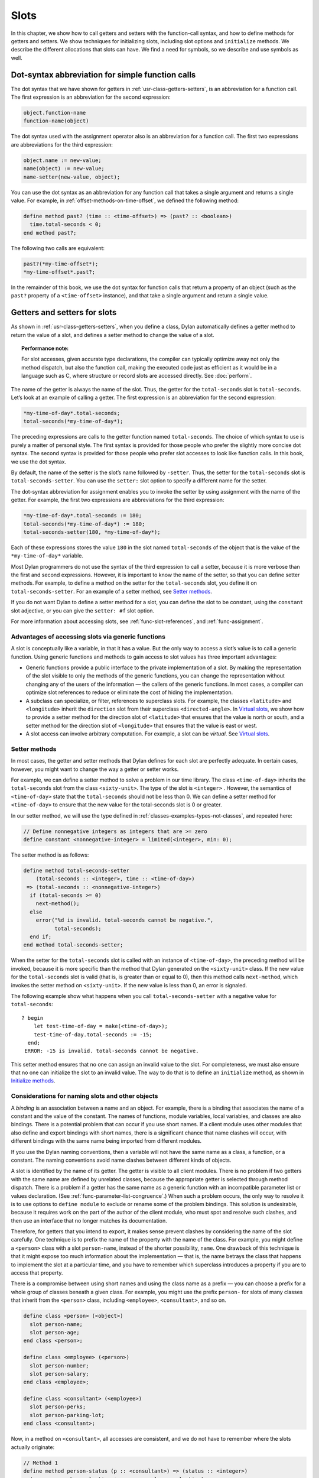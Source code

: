 Slots
=====

In this chapter, we show how to call getters and setters with the
function-call syntax, and how to define methods for getters and setters.
We show techniques for initializing slots, including slot options and
``initialize`` methods. We describe the different allocations that slots
can have. We find a need for symbols, so we describe and use symbols as
well.

Dot-syntax abbreviation for simple function calls
-------------------------------------------------

The dot syntax that we have shown for getters in :ref:`usr-class-getters-setters`,
is an abbreviation for a function call. The first expression is an
abbreviation for the second expression:

.. code-block:: dylan

    object.function-name
    function-name(object)

The dot syntax used with the assignment operator also is an abbreviation
for a function call. The first two expressions are abbreviations for the
third expression:

.. code-block:: dylan

    object.name := new-value;
    name(object) := new-value;
    name-setter(new-value, object);

You can use the dot syntax as an abbreviation for any function call that
takes a single argument and returns a single value. For example, in
:ref:`offset-methods-on-time-offset`, we defined the following method:

.. code-block:: dylan

    define method past? (time :: <time-offset>) => (past? :: <boolean>)
      time.total-seconds < 0;
    end method past?;

The following two calls are equivalent:

.. code-block:: dylan

    past?(*my-time-offset*);
    *my-time-offset*.past?;

In the remainder of this book, we use the dot syntax for function calls
that return a property of an object (such as the ``past?`` property of a
``<time-offset>`` instance), and that take a single argument and return a
single value.

Getters and setters for slots
-----------------------------

As shown in :ref:`usr-class-getters-setters`, when you define a class, Dylan
automatically defines a getter method to return the value of a slot, and
defines a setter method to change the value of a slot.

.. topic:: Performance note:

   For slot accesses, given accurate type declarations, the compiler can
   typically optimize away not only the method dispatch, but also the
   function call, making the executed code just as efficient as it would be
   in a language such as C, where structure or record slots are accessed
   directly. See :doc:`perform`.

The name of the getter is always the name of the slot. Thus, the getter
for the ``total-seconds`` slot is ``total-seconds``. Let’s look at an
example of calling a getter. The first expression is an abbreviation for
the second expression:

.. code-block:: dylan

    *my-time-of-day*.total-seconds;
    total-seconds(*my-time-of-day*);

The preceding expressions are calls to the getter function named
``total-seconds``. The choice of which syntax to use is purely a matter
of personal style. The first syntax is provided for those people who
prefer the slightly more concise dot syntax. The second syntax is
provided for those people who prefer slot accesses to look like function
calls. In this book, we use the dot syntax.

By default, the name of the setter is the slot’s name followed by
``-setter``. Thus, the setter for the ``total-seconds`` slot is
``total-seconds-setter``. You can use the ``setter:`` slot option to
specify a different name for the setter.

The dot-syntax abbreviation for assignment enables you to invoke the
setter by using assignment with the name of the getter. For example, the
first two expressions are abbreviations for the third expression:

.. code-block:: dylan

    *my-time-of-day*.total-seconds := 180;
    total-seconds(*my-time-of-day*) := 180;
    total-seconds-setter(180, *my-time-of-day*);

Each of these expressions stores the value ``180`` in the slot named
``total-seconds`` of the object that is the value of the
``*my-time-of-day*`` variable.

Most Dylan programmers do not use the syntax of the third expression to
call a setter, because it is more verbose than the first and second
expressions. However, it is important to know the name of the setter, so
that you can define setter methods. For example, to define a method on
the setter for the ``total-seconds`` slot, you define it on
``total-seconds-setter``. For an example of a setter method, see
`Setter methods`_.

If you do not want Dylan to define a setter method for a slot, you can
define the slot to be constant, using the ``constant`` slot adjective, or
you can give the ``setter: #f`` slot option.

For more information about accessing slots, see :ref:`func-slot-references`,
and :ref:`func-assignment`.

Advantages of accessing slots via generic functions
~~~~~~~~~~~~~~~~~~~~~~~~~~~~~~~~~~~~~~~~~~~~~~~~~~~

A slot is conceptually like a variable, in that it has a value. But the
only way to access a slot’s value is to call a generic function. Using
generic functions and methods to gain access to slot values has three
important advantages:

- Generic functions provide a public interface to the private
  implementation of a slot. By making the representation of the slot
  visible to only the methods of the generic functions, you can change
  the representation without changing any of the users of the
  information — the callers of the generic functions. In most cases, a
  compiler can optimize slot references to reduce or eliminate the cost
  of hiding the implementation.
- A subclass can specialize, or filter, references to superclass slots.
  For example, the classes ``<latitude>`` and ``<longitude>`` inherit the
  ``direction`` slot from their superclass ``<directed-angle>``. In
  `Virtual slots`_, we show how to provide a setter
  method for the direction slot of ``<latitude>`` that ensures that the
  value is north or south, and a setter method for the direction slot
  of ``<longitude>`` that ensures that the value is east or west.
- A slot access can involve arbitrary computation. For example, a slot
  can be *virtual*. See `Virtual slots`_.

.. _slots-setter-methods:

Setter methods
~~~~~~~~~~~~~~

In most cases, the getter and setter methods that Dylan defines for each
slot are perfectly adequate. In certain cases, however, you might want
to change the way a getter or setter works.

For example, we can define a setter method to solve a problem in our
time library. The class ``<time-of-day>`` inherits the ``total-seconds``
slot from the class ``<sixty-unit>``. The type of the slot is ``<integer>``
. However, the semantics of ``<time-of-day>`` state that the
``total-seconds`` should not be less than 0. We can define a setter method
for ``<time-of-day>`` to ensure that the new value for the total-seconds
slot is 0 or greater.

In our setter method, we will use the type defined in
:ref:`classes-examples-types-not-classes`, and repeated here:

.. code-block:: dylan

    // Define nonnegative integers as integers that are >= zero
    define constant <nonnegative-integer> = limited(<integer>, min: 0);

The setter method is as follows:

.. code-block:: dylan

    define method total-seconds-setter
        (total-seconds :: <integer>, time :: <time-of-day>)
     => (total-seconds :: <nonnegative-integer>)
      if (total-seconds >= 0)
        next-method();
      else
        error("%d is invalid. total-seconds cannot be negative.",
              total-seconds);
      end if;
    end method total-seconds-setter;

When the setter for the ``total-seconds`` slot is called with an instance
of ``<time-of-day>``, the preceding method will be invoked, because it is
more specific than the method that Dylan generated on the ``<sixty-unit>``
class. If the new value for the ``total-seconds`` slot is valid (that is,
is greater than or equal to 0), then this method calls ``next-method``,
which invokes the setter method on ``<sixty-unit>``. If the new value is
less than 0, an error is signaled.

The following example show what happens when you call
``total-seconds-setter`` with a negative value for ``total-seconds``::

    ? begin
        let test-time-of-day = make(<time-of-day>);
        test-time-of-day.total-seconds := -15;
      end;
     ERROR: -15 is invalid. total-seconds cannot be negative.

This setter method ensures that no one can assign an invalid value to
the slot. For completeness, we must also ensure that no one can
initialize the slot to an invalid value. The way to do that is to define
an ``initialize`` method, as shown in `Initialize methods`_.

Considerations for naming slots and other objects
~~~~~~~~~~~~~~~~~~~~~~~~~~~~~~~~~~~~~~~~~~~~~~~~~

A *binding* is an association between a name and an object. For example,
there is a binding that associates the name of a constant and the value
of the constant. The names of functions, module variables, local
variables, and classes are also bindings. There is a potential problem
that can occur if you use short names. If a client module uses other
modules that also define and export bindings with short names, there is
a significant chance that name clashes will occur, with different
bindings with the same name being imported from different modules.

If you use the Dylan naming conventions, then a variable will not have
the same name as a class, a function, or a constant. The naming
conventions avoid name clashes between different kinds of objects.

A slot is identified by the name of its getter. The getter is visible to
all client modules. There is no problem if two getters with the same
name are defined by unrelated classes, because the appropriate getter is
selected through method dispatch. There is a problem if a getter has the
same name as a generic function with an incompatible parameter list or
values declaration. (See :ref:`func-parameter-list-congruence`.) When
such a problem occurs, the only way to resolve it is to use options to
``define module`` to exclude or rename some of the problem bindings. This
solution is undesirable, because it requires work on the part of the author
of the client module, who must spot and resolve such clashes, and then use
an interface that no longer matches its documentation.

Therefore, for getters that you intend to export, it makes sense prevent
clashes by considering the name of the slot carefully. One technique is
to prefix the name of the property with the name of the class. For
example, you might define a ``<person>`` class with a slot ``person-name``,
instead of the shorter possibility, ``name``. One drawback of this
technique is that it might expose too much information about the
implementation — that is, the name betrays the class that happens to
implement the slot at a particular time, and you have to remember which
superclass introduces a property if you are to access that property.

There is a compromise between using short names and using the class name
as a prefix — you can choose a prefix for a whole group of classes
beneath a given class. For example, you might use the prefix ``person-``
for slots of many classes that inherit from the ``<person>`` class,
including ``<employee>``, ``<consultant>``, and so on.

.. code-block:: dylan

    define class <person> (<object>)
      slot person-name;
      slot person-age;
    end class <person>;

    define class <employee> (<person>)
      slot person-number;
      slot person-salary;
    end class <employee>;

    define class <consultant> (<employee>)
      slot person-perks;
      slot person-parking-lot;
    end class <consultant>;

Now, in a method on ``<consultant>``, all accesses are consistent, and we
do not have to remember where the slots actually originate:

.. code-block:: dylan

    // Method 1
    define method person-status (p :: <consultant>) => (status :: <integer>)
      (p.person-perks.evaluation + p.person-salary.evaluation)
        / p.person-age;
    end method person-status;

If we had defined the classes differently, such that we prefixed each
getter with the name of the class that defined it, the method would look
like this:

.. code-block:: dylan

    // Method 2
    define method person-status (p :: <consultant>) => (status :: <integer>)
      (p.consultant-perks.evaluation + p.employee-salary.evaluation)
        / p.person-age;
    end method person-status;

Method 2 is more difficult to write and read than is Method 1, and is
more fragile. If, at some point, all employees are allocated perks, then the
use of the ``consultant-perks`` getter becomes a problem.

.. topic:: Comparison with C++:

   In C++, the class is the namespace of its member functions. In Dylan,
   the module is the namespace of getters and setters.  In general, the
   module is the namespace of all module bindings, including generic
   functions; getters and setters are generic functions.

.. _slots-initialize-methods:

Initialize methods
------------------

Every time you call ``make`` to create an instance of a class,
``make`` calls the ``initialize`` generic function. The purpose
of the ``initialize`` generic function is to initialize the
instance before it is returned by ``make``. You can customize the
initialization by defining a method on ``initialize``. Methods for
``initialize`` receive the instance as the first argument, and receive
all keyword arguments given in the call to ``make``.

We define an ``initialize`` method:

.. code-block:: dylan

    define method initialize (time :: <time-of-day> #key)
      next-method();
      if (time.total-seconds < 0)
        error("%d is invalid. total-seconds cannot be negative",
              time.total-seconds);
      end if;
    end method initialize;

On line 2, we call ``next-method``. All methods for ``initialize`` should
call ``next-method`` as their first action, to allow any less specific
initializations (that is, ``initialize`` methods defined on superclasses)
to execute first. If you call ``next-method`` as the first action, then,
in the rest of the method, you can operate on an instance that has been
properly initialized by any ``initialize`` methods of superclasses. If you
forget to include the call to ``next-method``, your ``initialize`` method
will be operating on an improperly initialized instance.

Lines 3 through 6 contain the real action of this method. We check that
the value is valid. If it is invalid, we signal an error.

The following example shows what happens when ``total-seconds`` is not
valid when we are creating an instance::

    ? make(<time-of-day>, total-seconds: -15);
     ERROR: -15 is invalid. total-seconds cannot be negative.

Slot options for initialization of slots
----------------------------------------

Unlike variables and constants, slots can be *uninitialized*; that is,
you can create an instance without initializing all the slots. If you
call a getter for a slot that has not been initialized, Dylan signals an
error. In the following sections, we describe a variety of techniques
for avoiding the problem of accessing an uninitialized slot. The most
general technique is to define an ``initialize`` method for a slot, as
shown in `Initialize methods`_.

A slot can be uninitialized. Once a slot receives a value, however, it
will always have a value: There is no way to return a slot to the
uninitialized state. Sometimes it is useful to store in a slot a value
that means none. To make that possible, you need to define a new type
for that slot, as shown in :ref:`classes-examples-types-not-classes`. In Sections
`The init-value: slot option`_ through `The init-function: slot option`_,
we show techniques for initializing slots.

The ``init-value:`` slot option
~~~~~~~~~~~~~~~~~~~~~~~~~~~~~~~

We can use the ``init-value:`` slot option to give a default initial value
to a slot:

.. code-block:: dylan

    define abstract class <sixty-unit> (<object>)
      slot total-seconds :: <integer>,
        init-keyword: total-seconds:, init-value: 0;
    end class <sixty-unit>;

When we use ``make`` to create any subclass of ``<sixty-unit>`` (such as
``<time-of-day>``), and we do not supply the ``total-seconds:`` keyword to
``make``, the ``total-seconds`` slot is initialized to 0.

The ``init-value:`` slot option specifies an expression that is evaluated
once, before the first instance of the class is made, to yield a value.
Every time that an instance is made and the slot needs a default value,
this same value is used as the default.

In general, a slot receives its default initial value when no init
keyword is defined or when the caller does not supply the init-keyword
argument to ``make``.

The ``required-init-keyword:`` slot option
~~~~~~~~~~~~~~~~~~~~~~~~~~~~~~~~~~~~~~~~~~

Instead of giving the slot a default initial value, we can require the
caller of ``make`` to supply an init keyword for the slot. The
``required-init-keyword:`` slot option defines a required init keyword. If
the caller of ``make`` does not supply the required init keyword, then an
error is signaled.

.. code-block:: dylan

    define abstract class <sixty-unit> (<object>)
      slot total-seconds :: <integer>, required-init-keyword: total-seconds:;
    end class <sixty-unit>;

The ``total-seconds`` slot is defined in the ``<sixty-unit>`` class. By
making ``total-seconds:`` a required init keyword in this class, we make
it required for every class that inherits from it, including ``<time>``,
``<angle>``, and all their subclasses.

Slot options for an inherited slot
~~~~~~~~~~~~~~~~~~~~~~~~~~~~~~~~~~

You can define a slot in only one particular class in a set of classes
related by inheritance. You can use the ``inherited slot`` specification
to override the default initial value of an inherited slot, or the *init
function* of an inherited slot. See `The init-function: slot option`_.

In this example, assume that the ``<sixty-unit>`` class defines the
``total-seconds`` slot and the init keyword ``total-seconds:``, and
provides the default initial value of 0 for that slot, as shown:

.. code-block:: dylan

    define abstract class <sixty-unit> (<object>)
      slot total-seconds :: <integer>,
        init-keyword: total-seconds:, init-value: 0;
    end class <sixty-unit>;

    define abstract class <time> (<sixty-unit>)
    end class <time>;

The ``<time-offset>`` class provides a different default initial value for
the inherited slot ``total-seconds``:

.. code-block:: dylan

    define class <time-offset> (<time>)
      inherited slot total-seconds, init-value: encode-total-seconds(1, 0, 0);
    end class <time-offset>;

By using the ``inherited slot`` specification, we are not defining the
slot, but rather are stating that this slot is defined by a superclass.
We can then provide either a default initial value or an init function
for the inherited slot.

The ``init-function:`` slot option
~~~~~~~~~~~~~~~~~~~~~~~~~~~~~~~~~~

We can use the ``init-function:`` slot option to provide a function of no
arguments to be called to return a default initial value for the slot.
These functions are called *init functions*. They allow the initial
value of a slot to be an arbitrary computation.

.. code-block:: dylan

    define class <time-of-day> (<time>)
      inherited slot total-seconds, init-function: get-current-time;
    end class <time-of-day>;

Every time that we make an instance of the ``<time-of-day>`` class and we
need a default value for the ``total-seconds`` slot, the ``get-current-time``
function is called to provide an initial value. Here, we assume that
``get-current-time`` is available as a library function; it is not part
of the core Dylan language.

The ``init-function:`` slot option specifies an expression that is
evaluated once, before the first instance of the class is made, to yield
a function. The function must have no required arguments and must return
at least one value. Every time that an instance is made and the slot
needs a default value, this function is called with no arguments, and
the value that it returns is used as the default. An init function is
called during instance creation when no keyword argument is defined or
when an optional keyword argument is not passed to ``make``.

Init expressions
~~~~~~~~~~~~~~~~

An *init expression* is another way of providing a default slot value.
Here is an example:

.. code-block:: dylan

    define class <time-of-day> (<time>)
      inherited slot total-seconds = get-current-time();
    end class <time-of-day>;

Every time that we make an instance of the ``<time-of-day>`` class and we
need a default value for the ``total-seconds`` slot, the expression
``get-current-time();`` is evaluated to provide an initial value.

An init expression specifies an expression. Every time that an instance
is made and the slot needs a default value, this expression is evaluated
and its value is used as the default.

Notice the similarity between the ``init-function:`` slot option and an
init expression. In fact, the following slot specifications are
equivalent:

.. code-block:: dylan

    inherited slot total-seconds, init-function: get-current-time;
    inherited slot total-seconds = get-current-time();

That substitution works for functions that have no required arguments.
More generally, the following slot specifications are equivalent:

.. code-block:: dylan

    slot slot = expression;
    slot slot, init-function: method () expression end method;

The expression can be a call to a function that requires arguments.
Here, we use *method* to define a method with no name.

The ``init-value:`` slot option, ``init-function:`` slot option, and init
expression are mutually exclusive. A given slot specification can have
only one of these.

Allocation of slots
-------------------

Each slot has a particular kind of *allocation*. The allocation of a
slot determines where the storage for the slot’s value is allocated, and
it determines which instances share the value of the slot. There are
four kinds of allocation:

.. index::
   single: slot allocation; instance

Instance:
  Each instance allocates storage for the slot, and each
  instance of the class that defines the slot has its own value for the
  slot. Changing a slot in one instance does not affect the value of
  the same slot in a different instance. Instance allocation is the
  default, and is the most commonly used kind of allocation.

.. index::
   single: slot allocation; virtual
   single: virtual slot allocation

Virtual:
  No storage is allocated for the slot. You must provide a
  getter method that computes the value of the virtual slot. See
  `Virtual slots`_.

.. index::
   single: slot allocation; class

Class:
  The class that defines the slot allocates storage for the slot.
  Instances of the class that defines the slot and instances of all
  that class’s subclasses see the same value for the slot. That is, all
  general instances of the class share the value for the slot.

.. index::
   single: slot allocation; each-subclass

Each-subclass:
  The class that defines the slot and each of its subclasses allocate
  storage for the slot. Thus, if the class that defines the slot has
  four subclasses, the slot is allocated in five places. All the direct
  instances of each class share a value for the slot.

We can give an example of an each-subclass slot by defining a
``<vehicle>`` class:

.. code-block:: dylan

    define class <vehicle> (<physical-object>)
      // Every vehicle has a unique identification code
      slot vehicle-id :: <string>, required-init-keyword: id:;
      // The normal operating speed of this class of vehicle
      each-subclass slot cruising-speed :: <integer>;
    end class <vehicle>;

The slot ``cruising-speed`` is defined with the ``each-subclass`` slot
allocation. We use ``each-subclass`` allocation to express that, for
example, all instances of Boeing 747 aircraft share a particular
cruising speed, and all instances of McDonnell Douglas MD-80 aircraft
share a particular cruising speed, but the cruising speed of 747s does
not need to be the same as the cruising speeds of MD-80s.

.. index::
   single: virtual slot
   single: virtual slot allocation
   single: slot; virtual

.. _slots-virtual-slots:

Virtual slots
-------------

Virtual slots are useful when there is information conceptually
associated with an object that is better computed than stored in an
ordinary slot. By using a virtual slot instead of writing a method, you
make the information appear like a slot to the callers of the getter.
The information appears like a slot because the caller cannot
distinguish the getter of a virtual slot from a getter of an ordinary
slot. In both cases, the getter takes a single required argument — the
instance — and returns a single value.

A virtual slot does not occupy storage; instead, its value is computed.
When you define a virtual slot, Dylan defines a generic function for the
getter and setter. You must define a getter method to return the value
of the virtual slot. Unlike those of other slots, the value of a virtual
slot can change without a setter being called, because that value is
computed, rather than stored. You can optionally define a setter method.
If you want to initialize a virtual slot when you create an instance,
you can define an ``initialize`` method.

We can use virtual slots to control the access to a slot. For example,
we want to ensure that the value of the ``direction`` slot is north or
south for ``<latitude>``, and is east or west for ``<longitude>``. (An
alternative technique is to use enumeration types, as shown in
:ref:`perform-enumerations`.) To enforce this restriction, we must

- Check the value when the setter method is invoked. In this section,
  we show how to do this check using a virtual slot. We also show how
  to use symbols, instead of strings, to represent north, south, east,
  and west.
- Check the value of the ``direction`` slot when an instance is created
  and initialized. We do that checking in `Initialize method for a
  virtual slot`_.

We redefine the ``<directed-angle>`` class to include a virtual slot and
an ordinary slot:

.. code-block:: dylan

    define abstract class <directed-angle> (<angle>)
      virtual slot direction :: <symbol>;
      slot internal-direction :: <symbol>;
    end class <directed-angle>;

We define the slot ``direction`` with the *virtual slot allocation*.
Notice that the slot’s allocation appears before the name of the slot
(as contrasted with slot options, which appear after the name of the
slot).

In the ``<directed-angle>`` class, we use the slot ``internal-direction``
to store the direction. We shall provide a setter method for the virtual
slot ``direction`` that checks the validity of the value of the direction
before storing the value in the ``internal-direction`` slot.

Symbols
~~~~~~~

Symbols are much like strings. A *symbol* is an instance of the built-in
class ``<symbol>``. The key difference between strings and symbols lies in the
way similarity (as tested by ``=`` ) and identity (as tested by ``==`` ) are
defined for each of them. Two string operands can be similar but not
identical. However, two symbol operands that are similar are always
identical — that is, they always refer to the same object.

There are two reasons to use symbols in certain cases where you might
consider using strings. First, symbol comparison is not case sensitive.
Second, comparison of two symbols is much faster than is comparison of
two strings, because symbols are compared by identity, and strings are
usually compared element by element.

In the ``<directed-angle>`` class, we define the type of the two slots as
``<symbol>``, instead of ``<string>``, which we used in previous versions
of this class. If we use strings, then when we checked whether the
direction slot of a latitude was ``"north"`` or ``"south"``, we would have
to worry about uppercase versus lowercase. For example, we would have to
decide whether each of these were valid values: ``"north"``, ``"NORTH"``,
``"North"``, ``"NOrth"``, and so on. We simplify that decision by using
the ``<symbol>`` type instead of ``<string>``.

There are two equivalent syntaxes for specifying symbols:

- Examples of use of the keyword syntax are: ``north:`` and ``south:``.
- Examples of use of the hash syntax are:``#"north"`` and ``#"south"``.

Here, we show that symbol comparison is not case sensitive::

    ? #"NORTH" == #"North";
     #t

Here, we show that the two syntaxes are equivalent::

    ? north: == #"norTH";
     #t

It is our convention in this book to reserve the keyword syntax for
keyword parameters, and otherwise to use the hash syntax. For example,
we would give the call:

.. code-block:: dylan

    make(<latitude>, direction: #"north")

instead of the call:

.. code-block:: dylan

    make(<latitude>, direction: north:)

Getter and setter methods for a virtual slot
~~~~~~~~~~~~~~~~~~~~~~~~~~~~~~~~~~~~~~~~~~~~

Here is the getter method for the virtual slot ``direction``:

.. code-block:: dylan

    // Method 1
    define method direction (angle :: <directed-angle>) => (dir :: <symbol>)
      angle.internal-direction;
    end method direction;

Here are the setter methods for the virtual slot ``direction``:

.. code-block:: dylan

    // Method 2
    define method direction-setter
        (dir :: <symbol>, angle :: <directed-angle>) => (new-dir :: <symbol>)
      angle.internal-direction := dir;
    end method direction-setter;

    // Method 3
    define method direction-setter
        (dir :: <symbol>, latitude :: <latitude>) => (new-dir :: <symbol>)
      if (dir == #"north" | dir == #"south")
        next-method();
      else
        error("%= is not north or south", dir);
      end if;
    end method direction-setter;

    // Method 4
    define method direction-setter
        (dir :: <symbol>, longitude :: <longitude>) => (new-dir :: <symbol>)
      if (dir == #"east" | dir == #"west")
        next-method();
      else
        error("%= is not east or west", dir);
      end if;
    end method direction-setter;

The preceding methods work as follows:

- When you call ``direction`` on an instance of ``<directed-angle>`` or any
  of its subclasses, method 1 is invoked. Method 1 calls the getter
  ``internal-direction``, and returns the value of the
  ``internal-direction`` slot.
- When you call ``direction-setter`` on a direct instance of ``<latitude>``,
  method 3 is invoked. Method 3 checks that the direction is valid
  for latitude; if it finds that the direction is valid, it calls
  ``next-method``, which invokes method 2. Method 2 stores the direction
  in the ``internal-direction`` slot.
- When you call ``direction-setter`` on a direct instance of
  ``<longitude>``, method 4 is called. Method 4 checks that the
  direction is valid for longitude; if it finds that the direction is
  valid, it calls ``next-method``, which invokes method 2. Method 2
  stores the direction in the ``internal-direction`` slot.
- When you call ``direction-setter`` on a direct instance of
  ``<directed-angle>``, method 2 is invoked. Method 2 stores the
  direction in the ``internal-direction`` slot.

In these methods, we use ``dir``, rather than ``direction``, as the name
of the parameter that represents direction. Recall that ``direction`` is
the name of a getter. Although we technically could use ``direction`` as
the parameter name in these methods (because we do not call the
``direction`` getter in the bodies), ``direction`` as a parameter name might
be confusing to other people reading the code.

The ``error`` function signals an error. For more information about
signaling and handling errors, see :doc:`exceptions`.

The ``direction-setter`` methods check the direction when the setter is
called. In `Initialize method for a virtual slot`_, we check the direction
when an instance is made.

Initialize method for a virtual slot
~~~~~~~~~~~~~~~~~~~~~~~~~~~~~~~~~~~~

We define the ``initialize`` method:

.. code-block:: dylan
   :linenos:

    define method initialize (angle :: <directed-angle>, #key direction: dir)
      next-method();
      angle.direction := dir;
    end method initialize;

For keyword parameters, the name of the keyword that you supply to
``make`` is normally the same name as the parameter that is initialized
within the body. In this case, we want to avoid confusion between the
getter ``direction`` and the keyword parameter ``direction:``, so we use
``dir`` as the name of the keyword parameter for the ``initialize`` method.
When you call ``make``, you use the ``direction:`` keyword. However,
within this method, the parameter is named ``dir``.

Line 3 calls the setter for the ``direction`` slot. We defined the methods
for ``direction-setter`` in `Getter and setter methods for a virtual
slot`_. If the argument is a latitude, then method 3 is invoked to check
the value. If the argument is a longitude, then method 4 is invoked to
check the value.

We can create a new instance of ``<absolute-position>``.

::

    ? define variable *my-absolute-position* =
        make(<absolute-position>,
             latitude:
               make(<latitude>,
                    total-seconds: encode-total-seconds(42, 19, 34),
                    direction: #"north"),
             longitude:
               make(<longitude>,
                    total-seconds: encode-total-seconds(70, 56, 26),
                    direction: #"west"));

The preceding example works, because the values for direction are
appropriate for latitude and longitude. The following example shows what
happens when the direction is not valid when an instance is created::

    ? make(<latitude>, direction: #"nooth");
     ERROR: nooth is not north or south

The following example shows what happens when the direction is not valid
when the ``direction`` setter is used::

    ? begin
        let my-longitude = make(<longitude>, direction: #"east");
        my-longitude.direction := #"north";
      end;
     ERROR: north is not east or west

Summary
-------

In this chapter, we covered the following:

- We described techniques for initializing slots; see
  :ref:`summary-slot-initialization`.
- We discussed the syntax of calling getters and setters; see
  :ref:`syntax-calling-getters-setters`.
- We showed how to define methods for getters and setters.
- We showed how and why you can use symbols instead of strings.
- We described the different kinds of slot allocation; see
  :ref:`summary-slot-allocations`.

.. _summary-slot-initialization:

.. table:: Summary of slot-initialization techniques

   +-----------------------+-----------------------------------------------------------+
   | Technique             | Summary                                                   |
   +=======================+===========================================================+
   | ``initialize`` method | You can define a method for ``initialize`` for a class to |
   |                       | perform any actions to initialize the instance. The       |
   |                       | ``make`` function calls the ``initialize`` generic        |
   |                       | function after ``make`` creates an instance and supplies  |
   |                       | those initial slot values that it can. If you need to do  |
   |                       | any complex computation to determine and set the value of |
   |                       | a slot, you can do it in an ``initialize`` method.        |
   +-----------------------+-----------------------------------------------------------+
   | Init keyword          | You can use the ``init-keyword:`` slot option to declare  |
   |                       | an optional keyword argument, or the                      |
   |                       | ``required-init-keyword:`` slot option to declare a       |
   |                       | required keyword argument for ``make`` when you create an |
   |                       | instance of the class. The value of the keyword argument  |
   |                       | becomes the value of the slot.                            |
   +-----------------------+-----------------------------------------------------------+
   | Init value            | You can use the ``init-value:`` slot option to give a     |
   |                       | default initial value for the slot. This option specifies |
   |                       | an expression that is evaluated once, before the first    |
   |                       | instance of the class is made, to yield a value. Every    |
   |                       | time an instance is made and the slot needs a default     |
   |                       | value, this same value is used as the default. The slot   |
   |                       | receives its default initial value when no init keyword   |
   |                       | is defined, or when the caller does not supply the        |
   |                       | init-keyword argument to ``make``.                        |
   +-----------------------+-----------------------------------------------------------+
   | Init function         | You can use the ``init-function:`` slot option to provide |
   |                       | a function that returns a default value. This option      |
   |                       | specifies an expression that is evaluated once, before    |
   |                       | the first instance of the class is made, to yield a       |
   |                       | function. The function must have no required arguments    |
   |                       | and must return at least one value. Every time that an    |
   |                       | instance is made and the slot needs a default value, this |
   |                       | function is called with no arguments, and the value that  |
   |                       | it returns is used as the default. The slot receives its  |
   |                       | default initial value when no init keyword is defined or  |
   |                       | when the caller does not supply the init-keyword argument |
   |                       | to ``make``.                                              |
   +-----------------------+-----------------------------------------------------------+
   | Init expression       | You can use an init expression to provide an expression   |
   |                       | that yields a default value. Every time that an instance  |
   |                       | is made and the slot needs a default value, this          |
   |                       | expression is evaluated, and its value is used as the     |
   |                       | default. The slot receives its default initial value when |
   |                       | no init keyword is defined, or when the caller does not   |
   |                       | supply the init-keyword argument to ``make``.             |
   +-----------------------+-----------------------------------------------------------+

.. _syntax-calling-getters-setters:

.. table:: Syntax of calling getters and setters

   +-------------------------------------------+-------------------------------------------------+
   | Call                                      | Translation                                     |
   +===========================================+=================================================+
   | ``object.function-name``                  | ``function-name(object)``                       |
   +-------------------------------------------+-------------------------------------------------+
   | ``*my-time-of-day*.total-seconds;``       | ``total-seconds(*my-time-of-day*);``            |
   +-------------------------------------------+-------------------------------------------------+
   | ``object.name := new-value;``             | ``name-setter(new-value, object);``             |
   +-------------------------------------------+-------------------------------------------------+
   | ``name(object) := new-value;``            | ``name-setter(new-value, object);``             |
   +-------------------------------------------+-------------------------------------------------+
   | ``*my-time-of-day*.total-seconds := 0;``  | ``total-seconds-setter (0, *my-time-of-day*);`` |
   +-------------------------------------------+-------------------------------------------------+
   | ``total-seconds(*my-time-of-day*) := 0;`` | ``total-seconds-setter(0, *my-time-of-day*);``  |
   +-------------------------------------------+-------------------------------------------------+

.. _summary-slot-allocations:

.. table:: Summary of slot allocations

   +---------------+--------------------------------------------------------+
   | Allocation    | Summary                                                |
   +===============+========================================================+
   | Instance      | Each instance allocates storage for the slot, and each |
   |               | instance of the class that defines the slot has its    |
   |               | own value of the slot. Instance allocation is the      |
   |               | default.                                               |
   +---------------+--------------------------------------------------------+
   | Virtual       | No storage is allocated for the slot. You must provide |
   |               | a getter method that computes the value of the virtual |
   |               | slot.                                                  |
   +---------------+--------------------------------------------------------+
   | Class         | The class that defines the slot allocates storage for  |
   |               | the slot. All general instances of the class share the |
   |               | value of the slot.                                     |
   +---------------+--------------------------------------------------------+
   | Each-subclass | The class that defines the slot and each of its        |
   |               | subclasses allocate storage for the slot. All the      |
   |               | direct instances of each class share the value of the  |
   |               | slot.                                                  |
   +---------------+--------------------------------------------------------+
